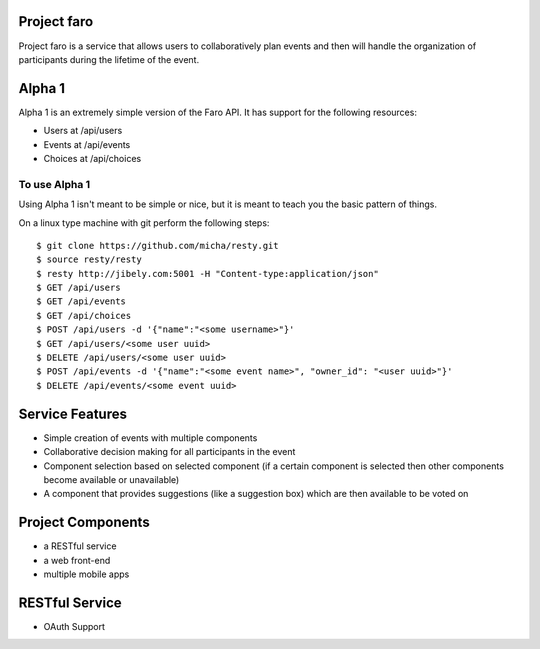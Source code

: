 Project faro
======

Project faro is a service that allows users to collaboratively plan events and then
will handle the organization of participants during the lifetime of the event.

Alpha 1
=======

Alpha 1 is an extremely simple version of the Faro API. It has support for the
following resources:

* Users at /api/users
* Events at /api/events
* Choices at /api/choices

To use Alpha 1
--------------

Using Alpha 1 isn't meant to be simple or nice, but it is meant to teach you
the basic pattern of things.

On a linux type machine with git perform the following steps::

  $ git clone https://github.com/micha/resty.git
  $ source resty/resty
  $ resty http://jibely.com:5001 -H "Content-type:application/json"
  $ GET /api/users
  $ GET /api/events
  $ GET /api/choices
  $ POST /api/users -d '{"name":"<some username>"}'
  $ GET /api/users/<some user uuid>
  $ DELETE /api/users/<some user uuid>
  $ POST /api/events -d '{"name":"<some event name>", "owner_id": "<user uuid>"}'
  $ DELETE /api/events/<some event uuid>

Service Features
================

* Simple creation of events with multiple components
* Collaborative decision making for all participants in the event
* Component selection based on selected component (if a certain component is
  selected then other components become available or unavailable)
* A component that provides suggestions (like a suggestion box) which are then
  available to be voted on 

Project Components
==================

* a RESTful service
* a web front-end
* multiple mobile apps

RESTful Service
===============

* OAuth Support

